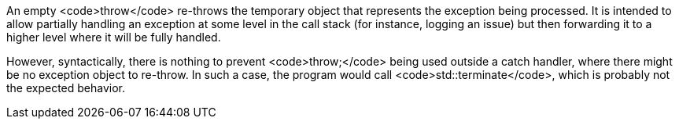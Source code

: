 An empty <code>throw</code> re-throws the temporary object that represents the exception being processed. It is intended to allow partially handling an exception at some level in the call stack (for instance, logging an issue) but then forwarding it to a higher level where it will be fully handled.

However, syntactically, there is nothing to prevent <code>throw;</code> being used outside a catch handler, where there might be no exception object to re-throw. In such a case, the program would call <code>std::terminate</code>, which is probably not the expected behavior.
